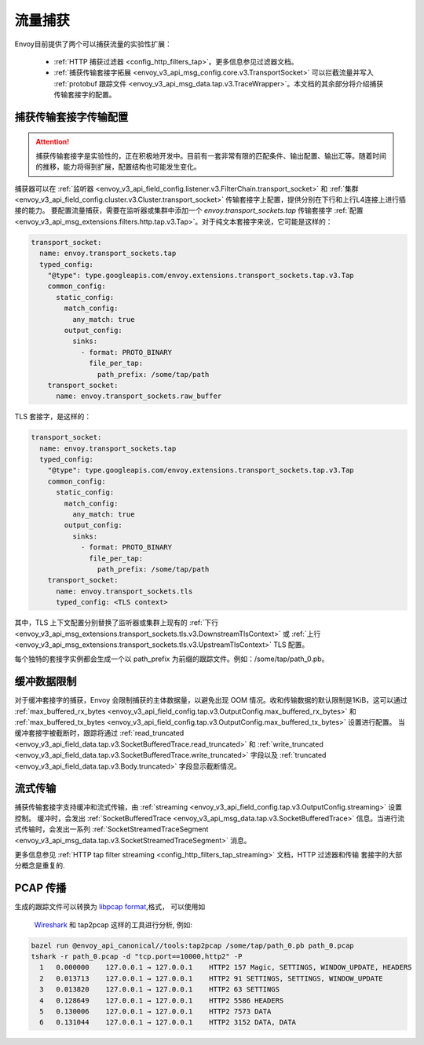 .. _operations_traffic_tapping:

流量捕获
==========

Envoy目前提供了两个可以捕获流量的实验性扩展：

  * :ref:`HTTP 捕获过滤器 <config_http_filters_tap>`。更多信息参见过滤器文档。
  * :ref:`捕获传输套接字拓展 <envoy_v3_api_msg_config.core.v3.TransportSocket>` 可以拦截流量并写入 :ref:`protobuf 跟踪文件 <envoy_v3_api_msg_data.tap.v3.TraceWrapper>`。本文档的其余部分将介绍捕获传输套接字的配置。

捕获传输套接字传输配置 
----------------------------------

.. attention::

 捕获传输套接字是实验性的，正在积极地开发中。目前有一套非常有限的匹配条件、输出配置、输出汇等。随着时间的推移，能力将得到扩展，配置结构也可能发生变化。

捕获器可以在 :ref:`监听器
<envoy_v3_api_field_config.listener.v3.FilterChain.transport_socket>` 和 :ref:`集群
<envoy_v3_api_field_config.cluster.v3.Cluster.transport_socket>` 传输套接字上配置，提供分别在下行和上行L4连接上进行插接的能力。
要配置流量捕获，需要在监听器或集群中添加一个  `envoy.transport_sockets.tap`  传输套接字
:ref:`配置<envoy_v3_api_msg_extensions.filters.http.tap.v3.Tap>`。对于纯文本套接字来说，它可能是这样的：

.. code-block:: yaml

  transport_socket:
    name: envoy.transport_sockets.tap
    typed_config:
      "@type": type.googleapis.com/envoy.extensions.transport_sockets.tap.v3.Tap
      common_config:
        static_config:
          match_config:
            any_match: true
          output_config:
            sinks:
              - format: PROTO_BINARY
                file_per_tap:
                  path_prefix: /some/tap/path
      transport_socket:
        name: envoy.transport_sockets.raw_buffer

TLS 套接字，是这样的：

.. code-block:: yaml

  transport_socket:
    name: envoy.transport_sockets.tap
    typed_config:
      "@type": type.googleapis.com/envoy.extensions.transport_sockets.tap.v3.Tap
      common_config:
        static_config:
          match_config:
            any_match: true
          output_config:
            sinks:
              - format: PROTO_BINARY
                file_per_tap:
                  path_prefix: /some/tap/path
      transport_socket:
        name: envoy.transport_sockets.tls
        typed_config: <TLS context>

其中，TLS 上下文配置分别替换了监听器或集群上现有的 :ref:`下行<envoy_v3_api_msg_extensions.transport_sockets.tls.v3.DownstreamTlsContext>` 或 :ref:`上行 <envoy_v3_api_msg_extensions.transport_sockets.tls.v3.UpstreamTlsContext>`  TLS 配置。

每个独特的套接字实例都会生成一个以 path_prefix 为前缀的跟踪文件。例如：/some/tap/path_0.pb。

缓冲数据限制
--------------------

对于缓冲套接字的捕获，Envoy 会限制捕获的主体数据量，以避免出现 OOM 情况。收和传输数据的默认限制是1KiB，这可以通过  :ref:`max_buffered_rx_bytes
<envoy_v3_api_field_config.tap.v3.OutputConfig.max_buffered_rx_bytes>` 和
:ref:`max_buffered_tx_bytes
<envoy_v3_api_field_config.tap.v3.OutputConfig.max_buffered_tx_bytes>` 设置进行配置。 当缓冲套接字被截断时，跟踪将通过 :ref:`read_truncated
<envoy_v3_api_field_data.tap.v3.SocketBufferedTrace.read_truncated>` 和 :ref:`write_truncated
<envoy_v3_api_field_data.tap.v3.SocketBufferedTrace.write_truncated>` 字段以及 :ref:`truncated <envoy_v3_api_field_data.tap.v3.Body.truncated>` 字段显示截断情况。

流式传输
---------

捕获传输套接字支持缓冲和流式传输，由 :ref:`streaming
<envoy_v3_api_field_config.tap.v3.OutputConfig.streaming>` 设置控制。 缓冲时，会发出
:ref:`SocketBufferedTrace <envoy_v3_api_msg_data.tap.v3.SocketBufferedTrace>` 信息。当进行流式传输时，会发出一系列 :ref:`SocketStreamedTraceSegment
<envoy_v3_api_msg_data.tap.v3.SocketStreamedTraceSegment>` 消息。

更多信息参见 :ref:`HTTP tap filter streaming <config_http_filters_tap_streaming>` 文档，HTTP 过滤器和传输 套接字的大部分概念是重复的.

PCAP 传播
---------------

生成的跟踪文件可以转换为 `libpcap format
<https://wiki.wireshark.org/Development/LibpcapFileFormat>`_,格式， 可以使用如
 `Wireshark <https://www.wireshark.org/>`_ 和 tap2pcap 这样的工具进行分析, 例如:

.. code-block:: bash

  bazel run @envoy_api_canonical//tools:tap2pcap /some/tap/path_0.pb path_0.pcap
  tshark -r path_0.pcap -d "tcp.port==10000,http2" -P
    1   0.000000    127.0.0.1 → 127.0.0.1    HTTP2 157 Magic, SETTINGS, WINDOW_UPDATE, HEADERS
    2   0.013713    127.0.0.1 → 127.0.0.1    HTTP2 91 SETTINGS, SETTINGS, WINDOW_UPDATE
    3   0.013820    127.0.0.1 → 127.0.0.1    HTTP2 63 SETTINGS
    4   0.128649    127.0.0.1 → 127.0.0.1    HTTP2 5586 HEADERS
    5   0.130006    127.0.0.1 → 127.0.0.1    HTTP2 7573 DATA
    6   0.131044    127.0.0.1 → 127.0.0.1    HTTP2 3152 DATA, DATA

